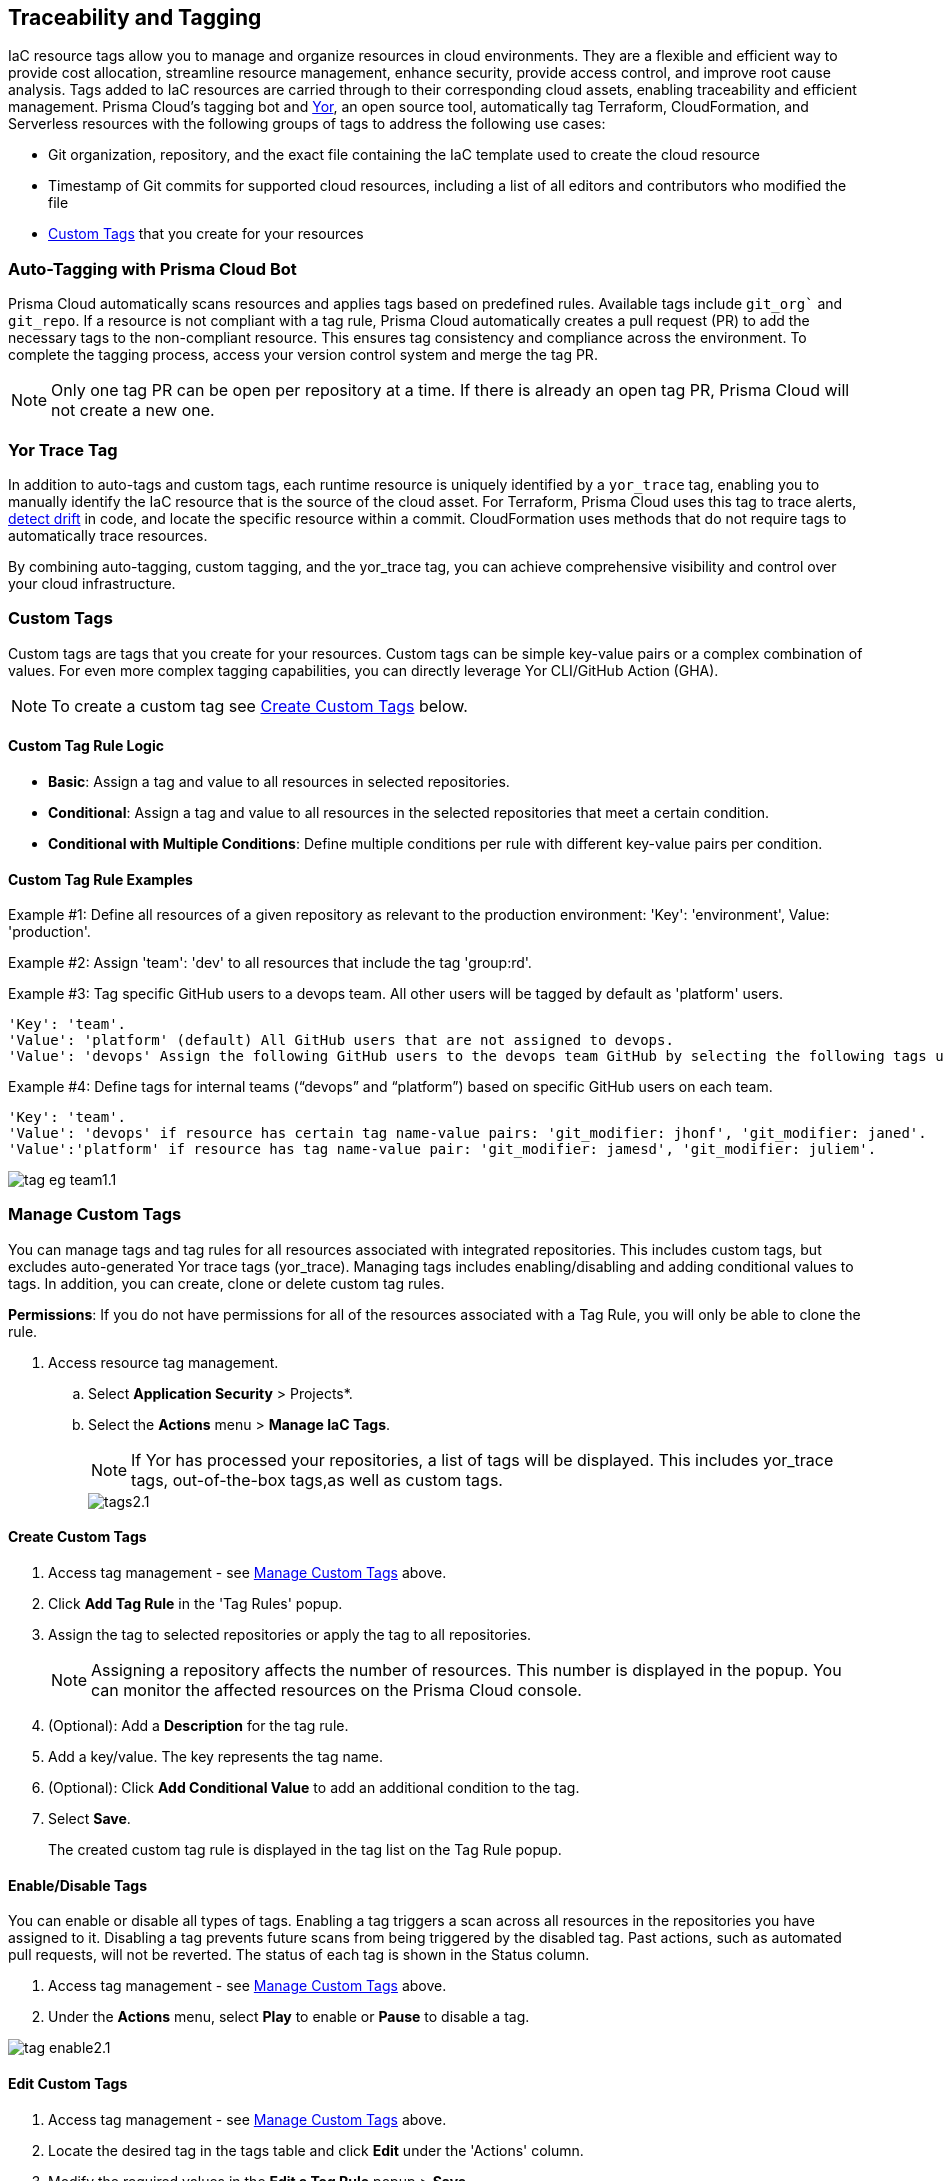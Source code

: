 == Traceability and Tagging

IaC resource tags allow you to manage and organize resources in cloud environments. They are a flexible and efficient way to provide cost allocation, streamline resource management, enhance security, provide access control, and improve root cause analysis. Tags added to IaC resources are carried through to their corresponding cloud assets, enabling traceability and efficient management. Prisma Cloud's tagging bot and https://github.com/bridgecrewio/yor[Yor], an open source tool, automatically tag Terraform, CloudFormation, and Serverless resources with the following groups of tags to address the following use cases:

* Git organization, repository, and the exact file containing the IaC template used to create the cloud resource
* Timestamp of Git commits for supported cloud resources, including a list of all editors and contributors who modified the file
* <<custom-tag,Custom Tags>> that you create for your resources 

=== Auto-Tagging with Prisma Cloud Bot

Prisma Cloud automatically scans resources and applies tags based on predefined rules. Available tags include `git_org`` and `git_repo`. If a resource is not compliant with a tag rule, Prisma Cloud automatically creates a pull request (PR) to add the necessary tags to the non-compliant resource. This ensures tag consistency and compliance across the environment. To complete the tagging process, access your version control system and merge the tag PR.

NOTE: Only one tag PR can be open per repository at a time. If there is already an open tag PR, Prisma Cloud will not create a new one.

=== Yor Trace Tag

In addition to auto-tags and custom tags, each runtime resource is uniquely identified by a `yor_trace` tag, enabling you to manually identify the IaC resource that is the source of the cloud asset. 
//Each runtime resource is uniquely identified by a yor_trace tag, linking it back to its IaC origin. 
For Terraform, Prisma Cloud uses this tag to trace alerts, xref:drift-detection.adoc[detect drift] in code, and locate the specific resource within a commit. CloudFormation uses methods that do not require tags to automatically trace resources.

By combining auto-tagging, custom tagging, and the yor_trace tag, you can achieve comprehensive visibility and control over your cloud infrastructure.

[#custom-tag]
=== Custom Tags

Custom tags are tags that you create for your resources. Custom tags can be simple key-value pairs or a complex combination of values. For even more complex tagging capabilities, you can directly leverage Yor CLI/GitHub Action (GHA).  

NOTE: To create a custom tag see <<#create-tag,Create Custom Tags>> below.

==== Custom Tag Rule Logic

* *Basic*: Assign a tag and value to all resources in selected repositories.

* *Conditional*: Assign a tag and value to all resources in the selected repositories that meet a certain condition. 

* *Conditional with Multiple Conditions*: Define multiple conditions per rule with different key-value pairs per condition. 

==== Custom Tag Rule Examples 

Example #1: Define all resources of a given repository as relevant to the production environment: 'Key': 'environment', Value: 'production'. 

Example #2: Assign 'team': 'dev' to all resources that include the tag 'group:rd'.

Example #3: Tag specific GitHub users to a devops team. All other users will be tagged by default as 'platform' users. 
----
'Key': 'team'. 
'Value': 'platform' (default) All GitHub users that are not assigned to devops.
'Value': 'devops' Assign the following GitHub users to the devops team GitHub by selecting the following tags under the 'if has tags (optional)' field: 'git_modifier: jhonf', 'git_modifier: janed'. 
---- 

Example #4: Define tags for internal teams (“devops” and “platform”) based on specific GitHub users on each team. 
----

'Key': 'team'. 
'Value': 'devops' if resource has certain tag name-value pairs: 'git_modifier: jhonf', 'git_modifier: janed'.  
'Value':'platform' if resource has tag name-value pair: 'git_modifier: jamesd', 'git_modifier: juliem'. 
----

image::application-security/tag-eg-team1.1.png[]

[#manage-tag]
=== Manage Custom Tags

You can manage tags and tag rules for all resources associated with integrated repositories. This includes custom tags, but excludes auto-generated Yor trace tags (yor_trace). Managing tags includes enabling/disabling and adding conditional values to tags. In addition, you can create, clone or delete custom tag rules. 

*Permissions*: If you do not have permissions for all of the resources associated with a Tag Rule, you will only be able to clone the rule.

//NOTE: You can replicate an existing tag management strategy through the Prisma Cloud console using tag rules.

. Access resource tag management. 
.. Select *Application Security* > Projects*.
.. Select the *Actions* menu > *Manage IaC Tags*.
+
NOTE:  If Yor has processed your repositories, a list of tags will be displayed. This includes yor_trace tags, out-of-the-box tags,as well as custom tags.
+
image::application-security/tags2.1.png[]

[#create-tag]
==== Create Custom Tags

. Access tag management - see <<#manage-tag,Manage Custom Tags>> above.
. Click *Add Tag Rule* in the 'Tag Rules' popup.
. Assign the tag to selected repositories or apply the tag to all repositories.
+
NOTE: Assigning a repository affects the number of resources. This number is displayed in the popup. You can monitor the affected resources on the Prisma Cloud console.
. (Optional): Add a *Description* for the tag rule.
. Add a key/value. The key represents the tag name.
. (Optional): Click *Add Conditional Value* to add an additional condition to the tag. 
. Select *Save*.
+
The created custom tag rule is displayed in the tag list on the Tag Rule popup.


==== Enable/Disable Tags

You can enable or disable all types of tags. Enabling a tag triggers a scan across all resources in the repositories you have assigned to it. Disabling a tag prevents future scans from being triggered by the disabled tag. Past actions, such as automated pull requests, will not be reverted. The status of each tag is shown in the Status column.

. Access tag management - see <<#manage-tag,Manage Custom Tags>> above.
. Under the *Actions* menu, select *Play* to enable or *Pause* to disable a tag.

image::application-security/tag-enable2.1.png[]

==== Edit Custom Tags

. Access tag management - see <<#manage-tag,Manage Custom Tags>> above.
. Locate the desired tag in the tags table and click *Edit* under the 'Actions' column.
. Modify the required values in the *Edit a Tag Rule* popup > *Save*.

==== Clone Custom Tags

Example usage: A large-scale project with multiple teams and environments (development, staging, production). You have a base tag rule that applies to all environments. However, the production environment requires additional specific tags for compliance or security reasons. In this case, cloning the base rule and adding the necessary tags for the production environment might be a viable approach, provided it's carefully managed.

. Access tag management - see <<#manage-tag,Manage Custom Tags>> above.
. Locate the desired tag in the tags table and click > *Clone* under the 'Actions' column.
. Fill in required values in the *Edit a Tag Rule* popup > *Save*.

==== Delete Tags

. Access tag management - see <<#manage-tag,Manage Custom Tags>> above.
. Locate the desired tag in the tags table and click > *Delete* under the 'Actions' column.

NOTE: You can only delete custom tags. Deleting a tag rule will not affect existing actions triggered by the rule. This includes automated pull requests (PRs) generated for non-compliant resources or any resources that were previously cloned using the deleted tag.

=== View Tags associated with Resources

To view tags associated with a resource:

. In *Application Security*, select *Projects* > *Group by: Resource*.
. Select a resource > View the tags associated with the resource in the *Details* tab of the sidecar.  

=== View Resources associated with Tags

To view resources associated with tags:

. In *Application Security*, select the *Inventory* tab > *IaC Resources* tab.
. Select *Add Filter* > *IaC ResourceTag*. 
+
A list of frameworks which include assets that have tags associated with IaC resources are displayed.

. Click on an asset to view the tags in the *Overview* tab of the sidecar. 

For more information, refer to xref:../../../cloud-and-software-inventory/iac-resources.adoc[IaC Resources].
